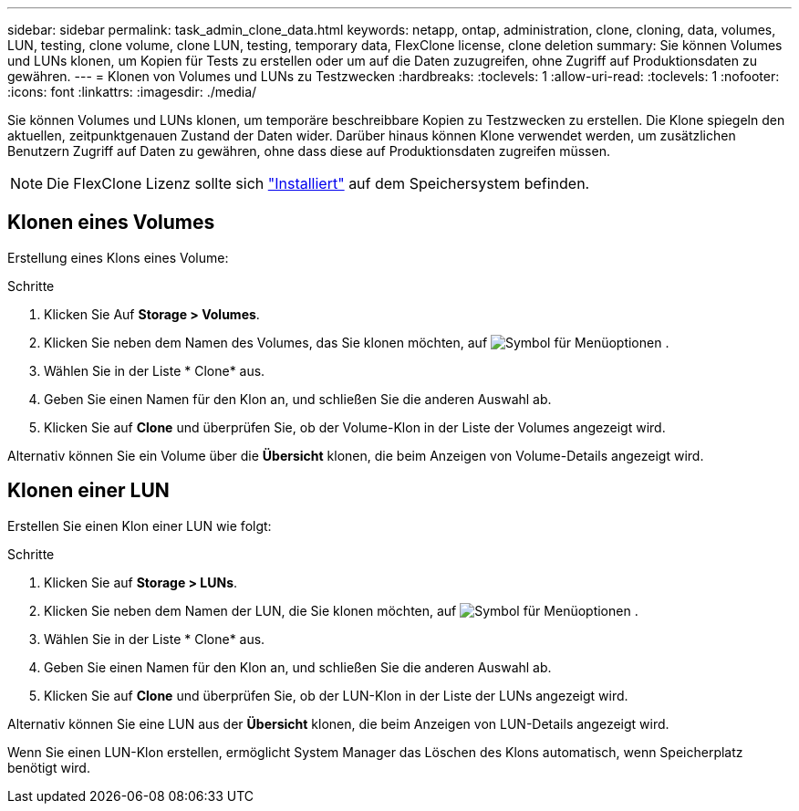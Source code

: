 ---
sidebar: sidebar 
permalink: task_admin_clone_data.html 
keywords: netapp, ontap, administration, clone, cloning, data, volumes, LUN, testing, clone volume, clone LUN, testing, temporary data, FlexClone license, clone deletion 
summary: Sie können Volumes und LUNs klonen, um Kopien für Tests zu erstellen oder um auf die Daten zuzugreifen, ohne Zugriff auf Produktionsdaten zu gewähren. 
---
= Klonen von Volumes und LUNs zu Testzwecken
:hardbreaks:
:toclevels: 1
:allow-uri-read: 
:toclevels: 1
:nofooter: 
:icons: font
:linkattrs: 
:imagesdir: ./media/


[role="lead"]
Sie können Volumes und LUNs klonen, um temporäre beschreibbare Kopien zu Testzwecken zu erstellen. Die Klone spiegeln den aktuellen, zeitpunktgenauen Zustand der Daten wider. Darüber hinaus können Klone verwendet werden, um zusätzlichen Benutzern Zugriff auf Daten zu gewähren, ohne dass diese auf Produktionsdaten zugreifen müssen.


NOTE: Die FlexClone Lizenz sollte sich https://docs.netapp.com/us-en/ontap/system-admin/install-license-task.html["Installiert"] auf dem Speichersystem befinden.



== Klonen eines Volumes

Erstellung eines Klons eines Volume:

.Schritte
. Klicken Sie Auf *Storage > Volumes*.
. Klicken Sie neben dem Namen des Volumes, das Sie klonen möchten, auf image:icon_kabob.gif["Symbol für Menüoptionen"] .
. Wählen Sie in der Liste * Clone* aus.
. Geben Sie einen Namen für den Klon an, und schließen Sie die anderen Auswahl ab.
. Klicken Sie auf *Clone* und überprüfen Sie, ob der Volume-Klon in der Liste der Volumes angezeigt wird.


Alternativ können Sie ein Volume über die *Übersicht* klonen, die beim Anzeigen von Volume-Details angezeigt wird.



== Klonen einer LUN

Erstellen Sie einen Klon einer LUN wie folgt:

.Schritte
. Klicken Sie auf *Storage > LUNs*.
. Klicken Sie neben dem Namen der LUN, die Sie klonen möchten, auf image:icon_kabob.gif["Symbol für Menüoptionen"] .
. Wählen Sie in der Liste * Clone* aus.
. Geben Sie einen Namen für den Klon an, und schließen Sie die anderen Auswahl ab.
. Klicken Sie auf *Clone* und überprüfen Sie, ob der LUN-Klon in der Liste der LUNs angezeigt wird.


Alternativ können Sie eine LUN aus der *Übersicht* klonen, die beim Anzeigen von LUN-Details angezeigt wird.

Wenn Sie einen LUN-Klon erstellen, ermöglicht System Manager das Löschen des Klons automatisch, wenn Speicherplatz benötigt wird.
